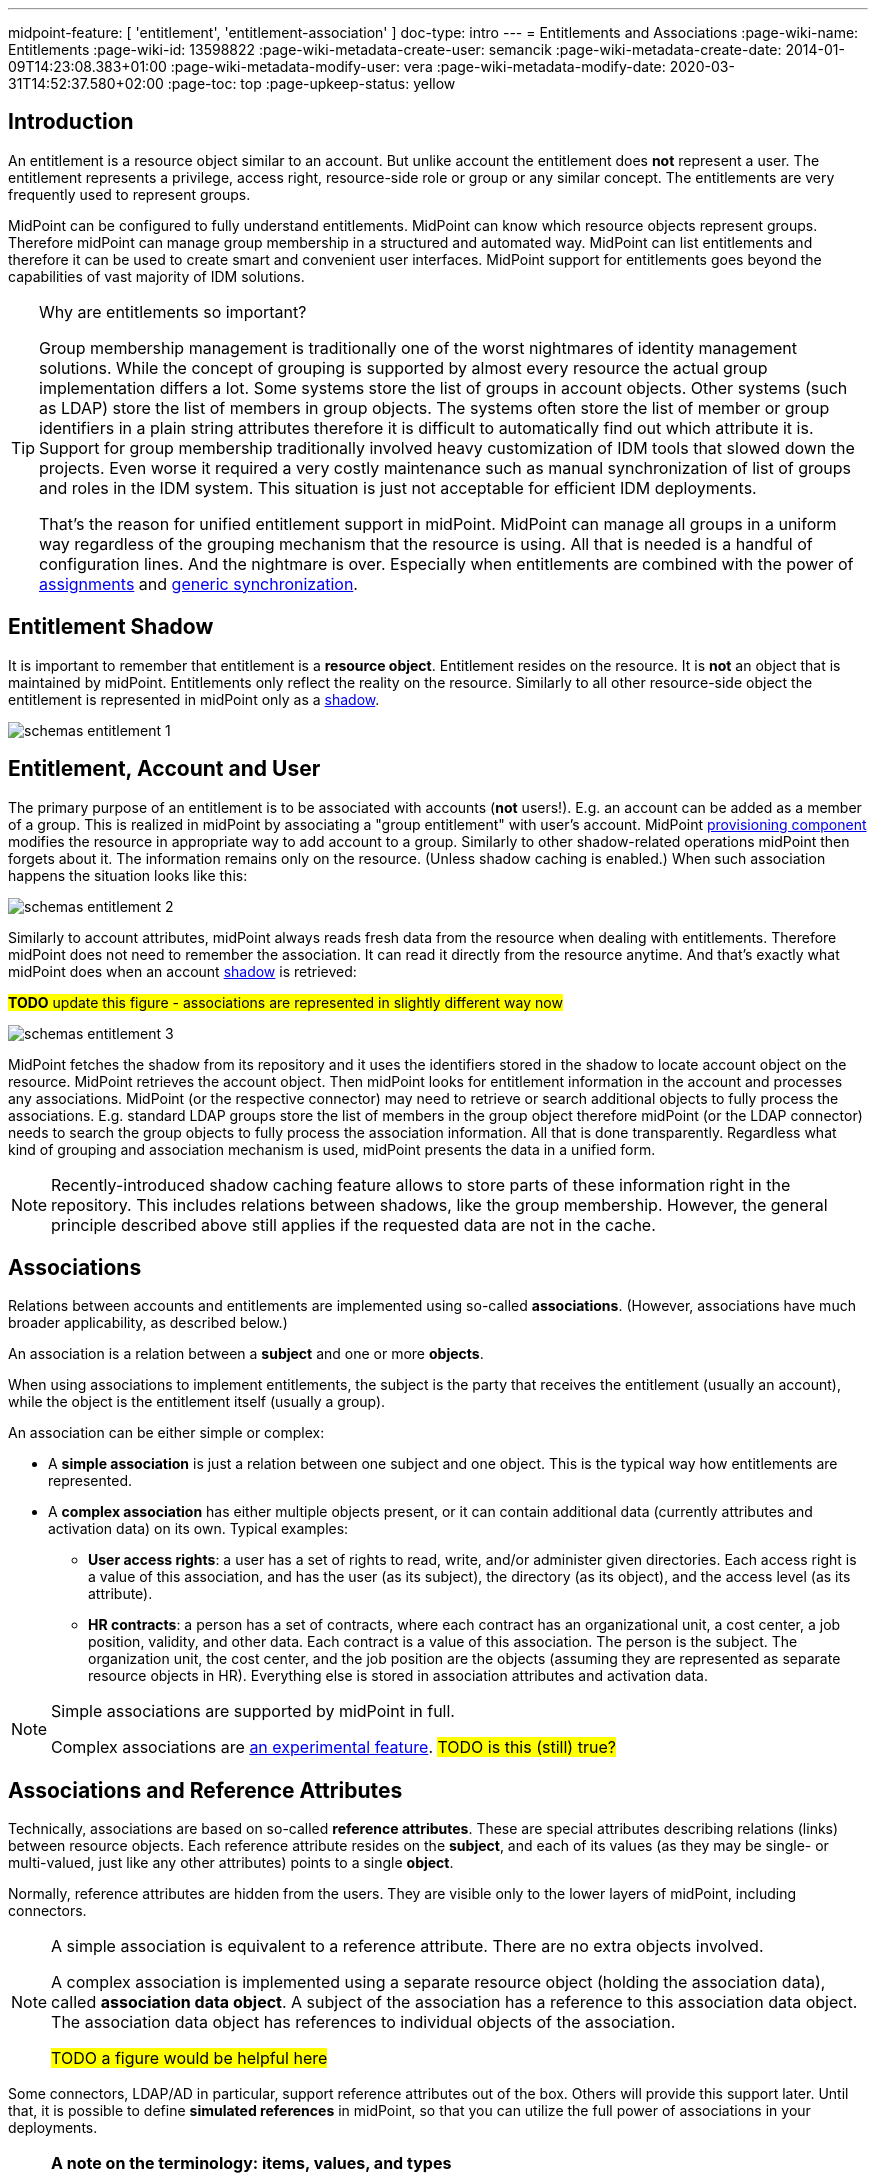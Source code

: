 ---
midpoint-feature: [ 'entitlement', 'entitlement-association' ]
doc-type: intro
---
= Entitlements and Associations
:page-wiki-name: Entitlements
:page-wiki-id: 13598822
:page-wiki-metadata-create-user: semancik
:page-wiki-metadata-create-date: 2014-01-09T14:23:08.383+01:00
:page-wiki-metadata-modify-user: vera
:page-wiki-metadata-modify-date: 2020-03-31T14:52:37.580+02:00
:page-toc: top
:page-upkeep-status: yellow

== Introduction

An entitlement is a resource object similar to an account.
But unlike account the entitlement does *not* represent a user.
The entitlement represents a privilege, access right, resource-side role or group or any similar concept.
The entitlements are very frequently used to represent groups.

MidPoint can be configured to fully understand entitlements.
MidPoint can know which resource objects represent groups.
Therefore midPoint can manage group membership in a structured and automated way.
MidPoint can list entitlements and therefore it can be used to create smart and convenient user interfaces.
MidPoint support for entitlements goes beyond the capabilities of vast majority of IDM solutions.

[TIP]
.Why are entitlements so important?
====
Group membership management is traditionally one of the worst nightmares of identity management solutions.
While the concept of grouping is supported by almost every resource the actual group implementation differs a lot.
Some systems store the list of groups in account objects.
Other systems (such as LDAP) store the list of members in group objects.
The systems often store the list of member or group identifiers in a plain string attributes therefore it is difficult to automatically find out which attribute it is.
Support for group membership traditionally involved heavy customization of IDM tools that slowed down the projects.
Even worse it required a very costly maintenance such as manual synchronization of list of groups and roles in the IDM system.
This situation is just not acceptable for efficient IDM deployments.

That's the reason for unified entitlement support in midPoint.
MidPoint can manage all groups in a uniform way regardless of the grouping mechanism that the resource is using.
All that is needed is a handful of configuration lines.
And the nightmare is over.
Especially when entitlements are combined with the power of xref:/midpoint/reference/roles-policies/assignment/[assignments] and xref:/midpoint/reference/synchronization/generic-synchronization/[generic synchronization].
====


== Entitlement Shadow

It is important to remember that entitlement is a *resource object*. Entitlement resides on the resource.
It is *not* an object that is maintained by midPoint.
Entitlements only reflect the reality on the resource.
Similarly to all other resource-side object the entitlement is represented in midPoint only as a xref:/midpoint/reference/resources/shadow/[shadow].

image::schemas-entitlement-1.png[]


== Entitlement, Account and User

The primary purpose of an entitlement is to be associated with accounts (*not* users!).
E.g. an account can be added as a member of a group.
This is realized in midPoint by associating a "group entitlement" with user's account.
MidPoint xref:/midpoint/architecture/archive/subsystems/provisioning/[provisioning component] modifies the resource in appropriate way to add account to a group.
Similarly to other shadow-related operations midPoint then forgets about it.
The information remains only on the resource.
(Unless shadow caching is enabled.)
When such association happens the situation looks like this:

image::schemas-entitlement-2.png[]

Similarly to account attributes, midPoint always reads fresh data from the resource when dealing with entitlements.
Therefore midPoint does not need to remember the association.
It can read it directly from the resource anytime.
And that's exactly what midPoint does when an account xref:/midpoint/reference/resources/shadow/[shadow] is retrieved:

#*TODO* update this figure - associations are represented in slightly different way now#

image::schemas-entitlement-3.png[]

MidPoint fetches the shadow from its repository and it uses the identifiers stored in the shadow to locate account object on the resource.
MidPoint retrieves the account object.
Then midPoint looks for entitlement information in the account and processes any associations.
MidPoint (or the respective connector) may need to retrieve or search additional objects to fully process the associations.
E.g. standard LDAP groups store the list of members in the group object therefore midPoint (or the LDAP connector) needs to search the group objects to fully process the association information.
All that is done transparently.
Regardless what kind of grouping and association mechanism is used, midPoint presents the data in a unified form.

NOTE: Recently-introduced shadow caching feature allows to store parts of these information right in the repository.
This includes relations between shadows, like the group membership.
However, the general principle described above still applies if the requested data are not in the cache.

== Associations

Relations between accounts and entitlements are implemented using so-called *associations*.
(However, associations have much broader applicability, as described below.)

An association is a relation between a *subject* and one or more *objects*.

When using associations to implement entitlements, the subject is the party that receives the entitlement (usually an account), while the object is the entitlement itself (usually a group).

An association can be either simple or complex:

* A *simple association* is just a relation between one subject and one object.
This is the typical way how entitlements are represented.

* A *complex association* has either multiple objects present, or it can contain additional data (currently attributes and activation data) on its own.
Typical examples:

** *User access rights*: a user has a set of rights to read, write, and/or administer given directories.
Each access right is a value of this association, and has the user (as its subject), the directory (as its object), and the access level (as its attribute).

** *HR contracts*: a person has a set of contracts, where each contract has an organizational unit, a cost center, a job position, validity, and other data.
Each contract is a value of this association.
The person is the subject.
The organization unit, the cost center, and the job position are the objects (assuming they are represented as separate resource objects in HR).
Everything else is stored in association attributes and activation data.

[NOTE]
====
Simple associations are supported by midPoint in full.

Complex associations are xref:/midpoint/versioning/experimental/[an experimental feature]. #TODO is this (still) true?#
====

== Associations and Reference Attributes

Technically, associations are based on so-called *reference attributes*.
These are special attributes describing relations (links) between resource objects.
Each reference attribute resides on the *subject*, and each of its values (as they may be single- or multi-valued, just like any other attributes) points to a single *object*.

Normally, reference attributes are hidden from the users.
They are visible only to the lower layers of midPoint, including connectors.

[NOTE]
====
A simple association is equivalent to a reference attribute.
There are no extra objects involved.

A complex association is implemented using a separate resource object (holding the association data), called *association data object*.
A subject of the association has a reference to this association data object.
The association data object has references to individual objects of the association.

#TODO a figure would be helpful here#
====

Some connectors, LDAP/AD in particular, support reference attributes out of the box.
Others will provide this support later.
Until that, it is possible to define *simulated references* in midPoint, so that you can utilize the full power of associations in your deployments.

[NOTE]
====
*A note on the terminology: items, values, and types*

(Feel free to skip this note if it's too technical at first reading.)

In midPoint, we distinguish between *items* (also called xref:/midpoint/devel/prism/data-structures/[prism items]) and their *values*.

Items are properties (like `givenName`), references (like `targetRef` in `assignment`), and containers (like `assignment`) that provide building blocks for objects in midPoint.
Also attributes and associations are special kinds of items, used to describe the content of resource objects.

Each item can be single-valued or multivalued.
The former can have either zero to one value, while the latter can have zero, one, or more values.

For example, LDAP `employeeNumber` attribute is a single-valued one.
It can have zero or more values.
LDAP `telephoneNumber` attribute is a multivalued one.
It can have zero, one, or more values.

Reference attributes can be also single- or multivalued.
For example, `group` attribute (pointing to the groups an account is member of) is multivalued.
Each of the values is called _reference attribute value_, or _reference value_ for short, while the attribute itself is called _reference attribute_, or _reference_ for short.
This may look strange at first, but it's perfectly logical once one get accustomed to it.

And the same applies to associations.
For example, `group` association (based on the `group` reference attribute) is multivalued as well.
Each of the values is called _association value_, while the `group` item itself is _association_.

*Association and reference types*

Associations and simulated reference attributes are defined at the global (resource-wide) level.
Their definitions comes in the form of _association types_ and _reference attribute types_.
When applied to given object type or class (like `account/default` or `ri:inetOrgPerson`), they manifest themselves as _association_ and _reference attribute_ there.
(Associations can be visible only on object types.
Reference attributes are defined primarily on object classes, so they are visible on both object classes and object types.)

For example,

- `ri:groupMembership` can be the association type name.
When attached to `account/default` and `entitlement/group` object types, it can be seen there as `ri:group` association.

- `ri:groupMembership` can be the simulated reference attribute type name.
When present on `ri:inetOrgPerson` and `ri:groupOfNames` object classes, it can be seen there as `ri:group` reference attribute.
====

[NOTE]
====
*Second terminology note: simple vs reference vs complex*

(Again, feel free to skip this note if it's too technical at first reading.)

We have the following kinds of attributes:

* *Simple* attributes: contain primitive values only (strings, integers, timestamps, and so on).
These are the only ones present in midPoint 4.8 and earlier.
Technically, they are a specialization of xref:/midpoint/devel/prism/data-structures/[prism properties] described above.

* *Reference* attributes: contain "pointers" to other resource objects, i.e., each reference attribute value points to a single object.
Technically, they are a specialization of xref:/midpoint/devel/prism/data-structures/[prism references] described above.

* *Complex* attributes: these will contain complex values, i.e., those that consist of a tree of simple, reference, and complex attributes themselves.
Technically, they will be a specialization of xref:/midpoint/devel/prism/data-structures/[prism containers] described above.
They do not exist in midPoint nor ConnId yet.
Their use is planned for the future.

As for associations, we have two kinds of associations:

* *Simple* associations: each association value points to a single resource object.
They are functionally equivalent to reference attributes.

* *Complex* associations: each association value has:
** zero, one, or more reference attributes to association objects,
** zero, one, or more simple attributes,
** optionally, additional data like activation information.

//Technically, associations are specialization of *containers*.
====

=== Defining Associations

Associations are defined in the xref:/midpoint/reference/resources/resource-configuration/schema-handling/[Resource Schema Handling] section of xref:/midpoint/reference/resources/resource-configuration/[Resource Configuration].

Simulated references are defined in the xref:/midpoint/reference/resources/resource-configuration/capabilities/[Capabilities] section.

Let's cover defining simulated references first.
If you use connector having this capability, feel free to skip to xref:_association_participants_definition[] section.

=== Simulated Reference Type Definition

==== Participating Resource Objects

Each simulated reference type has two sides: object side and subject side.
(In short, we call these also *participants*.)

First, we have to define what resource objects can participate in the reference type on each of these sides.
We call this the *delineation* and we use the following properties to do it:

.Delineating reference type participants
[autowidth]
|===
| Configuration item | Meaning | Example

| `objectClass`
| Name of the object class for the participant.
| `ri:inetOrgPerson`

| `baseContext`
| The definition of base context (resource object container).
This object will be used as a base for searches for the participant objects.
Usually only the objects that are hierarchically below the `baseContext` are returned by such a search.

Experimental.
a|
[source,xml]
----
<baseContext>
    <objectClass>ri:organizationalUnit</objectClass>
    <filter>
        <q:text>attributes/dn = "ou=groups,dc=evolveum,dc=net"</q:text>
    </filter>
</baseContext>
----

| `searchHierarchyScope`
| Definition of search hierarchy scope.
It specifies how "deep" the search should go into the object hierarchy.
It is only applicable to resources that support hierarchical organization of objects (e.g. LDAP resources).

The value of `sub` means subtree search: it goes deep down the hierarchy, as deep as possible.

The value of `one` means one-level search. The search is reaching just one level below the base context object.

Experimental.
| `sub`

| `auxiliaryObjectClass`
| Restriction of the participant to the specified auxiliary object class, if present.
Typically used if the binding attribute is defined in this class, like `ri:uid` for a `posixAccount`, which is a member of a `posixGroup`.

Currently supported only for the subjects.

Experimental.

| `ri:posixAccount`
|===

There can be zero, one, or more delineations.

All delineations on the object side must share the same object class.

The following example shows how to define `groupMembership` reference type that binds together accounts and groups (as subjects) and groups (as objects).

.An example of delineating reference type participants
[source,xml]
----
<capabilities>
    <c:configured xmlns="http://midpoint.evolveum.com/xml/ns/public/resource/capabilities-3">
        <references>
            <type>
                <name>ri:groupMembership</name>
                <subject>
                    <delineation>
                        <objectClass>ri:AccountObjectClass</objectClass>
                    </delineation>
                    <delineation>
                        <objectClass>ri:GroupObjectClass</objectClass>
                    </delineation>
                    <!-- ... -->
                </subject>
                <object>
                    <delineation>
                        <objectClass>ri:GroupObjectClass</objectClass>
                    </delineation>
                    <!-- ... -->
                </object>
                <!-- ... -->
            </type>
            <!-- ... -->
        </references>
    </c:configured>
</capabilities>
----

[NOTE]
====
When defining associations on top of simulated reference attributes, it is possible to re-use the delineation information from the associations themselves.
See xref:_association_participants_definition[] below for an example.
====

==== Bindings

Next, we should define how subjects and objects are bound together, in particular:

. how to find objects (i.e., reference attribute values) for given reference in the subject;
. how to add/remove objects (i.e., reference attribute values) for given reference in the subject.

MidPoint supports bindings that are either subject-to-object or object-to-subject.

The *subject-to-object* direction is quite simple.
In this case the subject (account) has a list of its entitlements (groups).
It may look like this:

.Subject-to-object direction
[source,ldif]
----
objectclass: account
username: jack
fullName: Jack Sparrow
groups: pirates
groups: captains

objectclass: account
username: will
fullName: Will Turner
groups: pirates

objectclass: group
groupname: pirates

objectclass: group
groupname: captains
----

In this case the binding attribute on the subject side is `groups` and the binding attribute on the object side is `groupname`.

The management of this binding is very easy.

* When reading, midPoint will just retrieve the subject (account) and all of the necessary data are there.
* When updating (i.e., adding or deleting reference values), midPoint will simply add or delete the respective `groups` values on the subject (account).

The *object-to-subject* direction is more complex.
In this case the binding points the other way around.
The object (group) has the list of subjects (accounts) that are the members.
Like this:

.Object-to-subject direction
[source,ldif]
----
objectclass: account
username: jack
fullName: Jack Sparrow

objectclass: account
username: will
fullName: Will Turner

objectclass: group
groupname: pirates
members: jack
members: will

objectclass: group
groupname: captains
members: jack
----

In this case the binding attribute on the subject side is `username` and the binding attribute on the object side is `members`.

The management of this binding is also complex.

* When reading, we cannot simply retrieve the subject (account).
The membership data are not there.
What we need is to _search_ for all the objects.
E.g. if we want to get a list of all groups that `jack` belongs to then we need to search for all groups that match the filter `(members=jack)`.

* When updating (i.e., adding or deleting reference values), midPoint will have to update `members` attribute of concrete groups: the `jack` value is either added to, or deleted from, that attribute on each group whose membership is being added or deleted from `jack`.

The direction of the reference has significant consequences in many areas.
Firstly there is performance impact.
The object-to-subject references need more operations than the subject-to-object references.
And these additional operations are usually big searches over the resource.
Secondly this has consequences for troubleshooting.
Different types of references produce different connector operations.
Especially the searches for object-to-subject references may be quite tricky to troubleshoot.

==== Primary and Secondary Bindings

There are two kinds of bindings:

* *Primary binding*: This is the one used to update the reference.
It can be also used to retrieve the reference values, if no other binding is defined.
It may be either object-to-subject or subject-to-object.

* *Secondary binding*: There are situations where the resource provides additional data that allow more efficient retrieval of reference values.
In such cases, you can define secondary binding that utilizes them.
It is always subject-to-object, and is defined only if the primary binding is object-to-subject.

An real-life example for an LDAP resource:

* The primary binding may be between account `ri:dn` attribute and group `ri:members` one.
It is used for updating the user's group membership data.
* The secondary binding may be between account `ri:memberOf` attribute and group `ri:dn` one.
It is used for reading the user's group membership data.
The `memberOf` (or similar) attribute is typically provided by advanced LDAP servers.
It is a virtual read-only account attribute that contains a list of groups the account is a member of.

==== Some Examples

This is the `groupMembership` reference type typical for LDAP servers.
(If, for some reason, you don't use the native capability of the LDAP connector for this.)

* When querying, `ri:memberOf` attribute on the subject (account or group) is used.
* When updating, `ri:members` attribute on the object (group) is used.
* The reference is visible as (virtual) `group` reference attribute on the subject (account or group).

.An example of LDAP group membership definition
[source,xml]
----
<capabilities>
    <c:configured xmlns="http://midpoint.evolveum.com/xml/ns/public/resource/capabilities-3">
        <references>
            <type>
                <name>ri:groupMembership</name>
                <subject>
                    <delineation>
                        <objectClass>ri:inetOrgPerson</objectClass>
                    </delineation>
                    <delineation>
                        <objectClass>ri:groupOfNames</objectClass>
                    </delineation>
                    <primaryBindingAttributeRef>ri:dn</primaryBindingAttributeRef>
                    <secondaryBindingAttributeRef>ri:memberOf</secondaryBindingAttributeRef>
                    <localItemName>ri:group</localItemName>
                </subject>
                <object>
                    <delineation>
                        <objectClass>ri:groupOfNames</objectClass>
                    </delineation>
                    <primaryBindingAttributeRef>ri:members</primaryBindingAttributeRef>
                    <secondaryBindingAttributeRef>ri:dn</secondaryBindingAttributeRef>
                </object>
                <direction>objectToSubject</direction>
            </type>
        </references>
    </c:configured>
</capabilities>
----

This is a typical example of subject-to-object reference.

* When querying and updating, `ri:privileges` attribute on the subject (account) is used.
* The reference is visible as (virtual) `ri:priv` reference attribute on the subject (account).

.An example of a custom "privileges" definition
[source,xml]
----
<capabilities>
    <c:configured xmlns="http://midpoint.evolveum.com/xml/ns/public/resource/capabilities-3">
        <references>
            <type>
                <name>ri:accountPrivilege</name>
                <subject>
                    <delineation>
                        <objectClass>ri:account</objectClass>
                    </delineation>
                    <primaryBindingAttributeRef>ri:privileges</primaryBindingAttributeRef>
                    <localItemName>ri:priv</localItemName>
                </subject>
                <object>
                    <delineation>
                        <objectClass>ri:privilege</objectClass>
                    </delineation>
                    <primaryBindingAttributeRef>icfs:name</primaryBindingAttributeRef>
                </object>
                <direction>subjectToObject</direction>
            </type>
        </references>
    </c:configured>
</capabilities>
----

[#_association_participants_definition]
=== Association Participants Definition

Now, let's have a look at how associations - or more precisely, association types - are defined on top of reference attributes.

First of all, association types are defined outside participating object types.
(Before 4.9, associations were defined as part of their subjects.)
Each type of associations is now contained in its own `associationType` item under `schemaHandling`.

A minimalistic definition of an association type looks like this:

.A minimalistic association type definition
[source,xml]
----
<resource>
    <!-- ... -->
    <schemaHandling>
        <!-- ... -->
        <associationType>
            <name>groupMembership</name>
            <subject>
                <objectType>
                    <kind>account</kind>
                    <intent>default</intent>
                </objectType>
                <association>
                    <ref>ri:group</ref>
                </association>
            </subject>
        </associationType>
    </schemaHandling>
</resource>
----

The definition must contain the association type name, which must be unique resource-wide.

Then, it must contain the specification of the subject type or types to which it applies.
In the above example, the `groupMembership` association type applies to `account/default` object type.
The `association` item then defines how is the association present on that object type.
In particular, `ri:group` is the name under which the association is known on objects of `account/default` type.

If not specified otherwise, the association name - `ri:group` here - is also the name of the reference attribute that provides the data for this association.
In other words, all values of `ri:group` attribute (provided by the connector or the module for simulating reference attributes) are considered as values of `ri:group` association.

The engineer can restrict the values from the connector by looking at specific object types.

For example, let's assume we have an Active Directory resource, with two kinds of groups: security groups and distribution groups.
In midPoint, we will have two distinct object types for them: `entitlement/security-group` and `entitlement/distribution-group`.
For simplicity, let us assume only one type of accounts: `account/default`.

Also, let us assume that we have `ri:group` reference attribute, provided by connector, that contains information of all groups the particular account is member of - both security and distribution ones.
(This is how simple `memberOf` attribute works in AD.)

Finally, let's assume we want to define two distinct associations: `ri:securityGroup` holding all security groups, and `ri:distributionGroup` holding all distribution groups.

The definition then looks like this:

.An example of two distinct association type definitions
[source,xml]
----
<resource>
    <!-- ... -->
    <schemaHandling>
        <objectType>
            <kind>account</kind>
            <intent>default</intent>
            <!-- delineation, attributes, correlation, and synchronization for accounts -->
        </objectType>
        <objectType>
            <kind>entitlement</kind>
            <intent>security-group</intent>
            <!-- delineation, attributes, correlation, and synchronization for security groups -->
        </objectType>
        <objectType>
            <kind>entitlement</kind>
            <intent>distribution-group</intent>
            <!-- delineation, attributes, correlation, and synchronization for distribution groups -->
        </objectType>
        <!-- ... -->
        <associationType>
            <name>securityGroupMembership</name>
            <subject>
                <objectType>
                    <kind>account</kind>
                    <intent>default</intent>
                </objectType>
                <association>
                    <ref>ri:securityGroup</ref>
                    <sourceAttributeRef>ri:group</sourceAttributeRef>
                    <!-- inbound and outbound mappings for this type of association -->
                </association>
            </subject>
            <object>
                <objectType>
                    <kind>entitlement</kind>
                    <intent>security-group</kind>
                </objectType>
            </object>
        </associationType>
        <associationType>
            <name>distributionGroupMembership</name>
            <subject>
                <objectType>
                    <kind>account</kind>
                    <intent>default</intent>
                </objectType>
                <association>
                    <ref>ri:distributionGroup</ref>
                    <sourceAttributeRef>ri:group</sourceAttributeRef>
                    <!-- inbound and outbound mappings for this type of association -->
                </association>
            </subject>
            <object>
                <objectType>
                    <kind>entitlement</kind>
                    <intent>distribution-group</kind>
                </objectType>
            </object>
        </associationType>
    </schemaHandling>
</resource>
----

[NOTE]
====
*What happens to the values of the source reference attribute `ri:group`?*

In order to avoid duplication of data, each value of the source reference attribute (i.e., the one on which the association is based), is examined, and:

. If it matches one of the associations (`ri:securityGroup` or `ri:distributionGroup` in the above example), it is *moved* to that association.
This means that the value is removed from the reference attribute, and is put into the association.
. If it matches none of the associations (or there are no associations defined), it *remains* in the source attribute.

Hence, at the beginning, when there are no associations defined, all the values are visible in the reference attribute.
Later, as the association or associations are defined, and data are cleaned up (i.e., all shadows are correctly classified into object types), there should be no values in the reference attribute, and everything should be visible in the association or associations.
====

=== Association Mappings

Just like simple attributes, associations are managed either manually via GUI, or, which is preferred, automatically using mappings.

==== Outbound Mappings

Outbound mappings take information from the focus object (e.g., a user), and use it to create a value or values of given association.

The most typical scenario is to take user's role membership, and for each role that has a relevant group as its projection on given resource use that group as the association value object.

The mapping then looks like this:

.Sample association outbound mapping
[source,xml]
----
<associationType>
    <name>userMembership</name>
    <subject>
        <objectType>
            <kind>account</kind>
            <intent>default</intent>
        </objectType>
        <association>
            <ref>ri:group</ref>
            <outbound>
                <name>account-group-outbound</name>
                <strength>strong</strength>
                <expression>
                    <associationConstruction> <!--1-->
                        <objectRef> <!--2-->
                            <mapping>
                                <expression>
                                    <associationFromLink/> <!--3-->
                                </expression>
                            </mapping>
                        </objectRef>
                    </associationConstruction>
                </expression>
            </outbound>
        </association>
    </subject>
    <!-- ... -->
</associationType>
----
<1> This means we are going to construct a value for this association (although very simple, consisting of a single object reference).
<2> This describes the value of the object reference being constructed.
<3> This says we are to determine it from the role membership, as described above.

Instead of `associationFromLink`, we can use any other expression that returns `ShadowAssociationValueType` objects as its output.
Another typical one is `associationTargetSearch`.

The important question here is: how should midPoint treat association values that exist on the resource, but are not provided by outbound mapping(s)?
We deal with it in xref:_tolerating_existing_association_values[] section below.

==== Inbound Mappings

Inbound mappings take existing association values, and create or update existing values in the midPoint focus object (e.g., a user).

This process is more complex than it may seem.
Previously (in midPoint 4.8 and before), it involved completely computing all values for respective focus object item (e.g., `assignment`) and adding or replacing existing values.
Now, it is possible to do more fine-grained updates: to select values that have to be updated, and to update their content.

A new `associationSynchronization` expression evaluator was created for this purpose.
It looks like this:

.Sample association inbound mapping
[source,xml]
----
<associationType>
    <name>userMembership</name>
    <subject>
        <objectType>
            <kind>account</kind>
            <intent>default</intent>
        </objectType>
        <association>
            <ref>ri:group</ref>
            <inbound>
                <name>account-group-inbound</name>
                <strength>strong</strength>
                <expression>
                    <associationSynchronization> <!--1-->
                        <objectRef> <!--2-->
                            <correlator/>
                            <mapping>
                                <expression>
                                    <shadowOwnerReferenceSearch/> <!--3-->
                                </expression>
                                <target>
                                    <path>targetRef</path> <!--3-->
                                </target>
                            </mapping>
                        </objectRef>
                        <synchronization>
                            <reaction>
                                <situation>unmatched</situation>
                                <actions>
                                    <addFocusValue/>
                                </actions>
                            </reaction>
                            <reaction>
                                <situation>matched</situation>
                                <actions>
                                    <synchronize/>
                                </actions>
                            </reaction>
                        </synchronization>
                    </associationSynchronization>
                </expression>
            </inbound>
        </association>
    </subject>
</associationType>
----
<1> This means we are going to synchronize association values into the focus object.
<2> Association value has (potentially) many items.
Here we say we are going to process the object reference.
(For this particular association, there is only one, so it's not necessary to specify its name.)
<3> This means we are going to take the association value object (typically, a group), find its owner in midPoint (typically a role), and put its reference to assignment's `targetRef` item.

The core of the mapping (`shadowOwnerReferenceSearch`) mirrors the `associationFromLink` evaluator used for outbound mappings.
The main difference from the outbound direction, though, is the `synchronization` part. Let us explain.

The association synchronization works like this:

. First of all, currently it is limited to assignments.
So, `associationSynchronization` evaluator *always* targets focus assignments.
If you'd want to map the association to a different item, you have to use a different expression evaluator.

. After getting an association value, the evaluator tries to look up which assignment this value correlates to.
This is actually very similar to the process of correlation of accounts to focus objects.
Hence, the configuration is similar as well.
In the example above, `correlator` item is used to denote the object reference (or, more precisely, the corresponding focus item - `targetRef`) as the correlator.
An equivalent, though more verbose, configuration would look like this:
+
.Explicit correlation specification example
[source,xml]
----
<associationSynchronization>
    <objectRef>
        <mapping>
            <!-- ... -->
        </mapping>
    </objectRef>
    <correlation>
        <correlators>
            <items>
                <item>
                    <ref>targetRef</ref> <!--1-->
                </item>
            </items>
        </correlators>
    </correlation>
    <synchronization>
        <!-- ... -->
    </synchronization>
</associationSynchronization>
----
<1> This denotes the `targetRef` as the item used for the correlation.

. After the correlation is done, there are three possible outcomes:
.. no matching assignment is found (`unmatched` synchronization situation),
.. a matching assignment is found (`matched` synchronization situation),
.. no matching assignment is found, but there is a matching indirect role membership value (`indirectlyMatched` synchronization situation, #not implemented yet#).

. Appropriate synchronization action is selected, based on the configuration.
There are currently these actions available:

.. `addFocusValue`: A new assignment is created, based on the association value.
Used for `unmatched` situation.
.. `synchronize`: Existing assignment is updated, based on the association value.
Used for `matched` situation.

There may be situations when previously existing association value is no longer there.
How does the inbound mapping decide whether to keep the assignment that was (presumably) created from this value, or not?
It uses the same mechanism as other mappings targeting multivalued items: ranges.
By default, the provenance metadata are used to know which assignments were created by this particular mapping; and the default behavior is to remove them after the mapping ceases to produce them as its output.

[#_tolerating_existing_association_values]
==== Tolerating Existing Association Values

Let's return to the question how midPoint knows which association values present on the resource to keep, and which to remove, if they are not provided by actual output mappings.

Traditionally, there is the `tolerant` flag that drives this behavior for attributes.
The same flag is present for associations, and is set like this:

.Setting the tolerance for associations
[source,xml]
----
<associationType>
    <name>userGroupMembership</name>
    <subject>
        <objectType>
            <!-- ... -->
        </objectType>
        <association>
            <ref>ri:group</ref>
            <!-- ... -->
            <tolerant>false</tolerant>
        </association>
    </subject>
</associationType>
----

Just as for attributes, the default value is `true`, which means that extra values are tolerated.
The above example sets the tolerance to `false`, so that any extra association values are removed.

The tolerance can be, however, overridden for each individual association value.
This is currently supported for simple associations, and is driven by the object mark(s) present on the association _object_, e.g., a group.

For example, let us assume a group `guests` shadow has the following mark.

.Mark for tolerated association objects
[source,xml]
----
<mark xmlns="http://midpoint.evolveum.com/xml/ns/public/common/common-3"
    oid="00000000-0000-0000-0000-000000000805">
    <name>Unmanaged</name>
    <documentation>
        Marks a shadow that is tolerated by midPoint but not managed by it.
        MidPoint should not create, modify, nor delete such objects (at the low level).
        MidPoint should not execute outbound mappings on such objects.
        MidPoint should not manage membership of these objects (if applicable; e.g., for groups).
    </documentation>
    <!-- ... -->
    <objectOperationPolicy>
        <!-- ... -->
        <synchronize>
            <!-- ... -->
            <membership>
                <!-- ... -->
                <tolerant>true</tolerant>
            </membership>
        </synchronize>
    </objectOperationPolicy>
</mark>
----

Also assume that the tolerance for the association is set to `false`.

When an association value pointing to the `guests` group is present on the resource, but not provided by any outbound mapping, it is tolerated because the value of `true` in the object mark overrides the value of `false` set in the association.

We need a mechanism to set the mark on selected entitlement shadows.
One option is to do that manually via GUI.
A better one is to use automatic marking facility in midPoint, potentially with overriding these marks manually via GUI.

Two typical options of setting up the mark are:

.Setting the "unmanaged" mark for all new shadows
[source,xml]
----
<objectType>
    <kind>entitlement</kind>
    <intent>group</intent>
    <!-- delineation, attributes, etc -->
    <marking>
        <markRef oid="00000000-0000-0000-0000-000000000806"/>
        <applicationTime>classification</applicationTime> <!--1-->
    </marking>
    <!-- ... -->
</objectType>
----
<1> This causes marking each newly classified or reclassified shadow as "unmanaged".

.Setting the "unmanaged" mark for selected shadows
[source,xml]
----
<objectType>
    <kind>entitlement</kind>
    <intent>group</intent>
    <!-- delineation, attributes, etc -->
    <marking>
        <markRef oid="00000000-0000-0000-0000-000000000806"/>
        <pattern>
            <filter>
                <q:text>attributes/info = "temporary"</q:text> <!--1-->
            </filter>
        </pattern>
    </marking>
    <!-- ... -->
</objectType>
----
<1> This causes marking each group that has the value of `temporary` in its `info` attribute as "unmanaged".

==== Tolerance, Deltas, and Reconciliation

MidPoint can remove association values even when the `tolerant` setting is on.
The reason is that most midPoint operations are delta-based.
E.g. if user interface is used to add or remove an assignmentm a xref:/midpoint/devel/prism/concepts/deltas/[delta] is created and sent as a parameter of the operation.
In this case we know what has changed.
Therefore we can easily add and remove entitlement membership.
We can do this even if the entitlement is set to be _tolerant_.
We can do this because we know that the last assignment that "induced" that group was just removed.

But the situation is different for reconciliation and recomputation.
E.g., in case that the role definition is changed.
There are in fact two operation: the change of the role and then the reconciliation of the user.
These operations are independent.
Therefore for the second operation there is no delta.
MidPoint does not know what has changed in the role.
Therefore it cannot use the same logic to remove the user from the entitlement.
Slightly different logic is used in reconciliation.
Logic that is not based on deltas (because there are none).
And in this case the tolerant flag is important.
If it is set to `true` then midPoint will *not* remove the extra values from the attribute or the extra entitlements.
If it is set to `false` then midPoint will remove them.

For these operations to work correctly even in reconciliation it is important to set the _tolerant_ property.
Please make sure you have the association set to non-tolerant in the `schemaHandling` section of the resource definition.

This has to be defined in the `schemaHandling` and *not* in the role or meta-role.
The tolerance is the property of the attribute/association itself and *not* a property of any mapping or role.
The values that are not given by any role and just that - not given by any role.
So we do not have any role definition that we can apply to them.
Therefore the setting whether the attribute/association is tolerant or not is somehow "global".
Therefore it needs to be defined in `schemaHandling`.

Also, please make sure that your mappings are strong.
Mappings that are of "normal" strength are inherently delta-based and they are usually *not* processed by the reconciliation at all.
For "normal" mappings the last change wins.
But in reconciliation we have no idea what change was the last one - whether the one on the resource or the one in midPoint.
Therefore we prefer the conservative approach and we rather maintain status quo.

==== Mappings for Reference Attributes

We described the mappings for associations.
What about reference attributes, you may ask.
As they are just an implementation vehicle for associations, they are not meant to be managed directly: neither in GUI (maybe except for emergency situations), nor via mappings.

=== Associations/References Versus Attributes

Some midPoint deployments may have a dilemma whether to use associations (based on reference attributes) or just simple attributes.
E.g. if there is a readable and updatable `groups` simple attribute for accounts, we may question whether we should managed it a simple multi-valued attribute, without defining any reference or association over it.
However there are two arguments in favor of associations/references:

* Associations and references are smart.
References knows that the their values are supposed to represent groups; whereas simple attributes see just plain strings, without knowing that they represents, e.g., the names of groups.
The midPoint user interface may use this information from the reference attribute to list all available groups when user wants to add new reference attribute (or association) values.
User then simply selects value(s) from the list.
No need to enter the group name manually.

* The object-to-subject references are very difficult to model as simple attributes.
In this case the attribute that needs to be modified is in fact in a different object.
MidPoint tries to isolate the operations to a single object (or a set of related objects).
Therefore modeling object-to-subject references using simple attributes may be very difficult.
The simulated (or connector-native) references makes this very easy.

#NOTE: some examples above do not work yet; in particular, <ref>...</ref> is still needed in <objectRef>...</objectRef> definitions even for simple associations. This is going to be fixed soon.#

== See Also

* xref:/midpoint/reference/resources/shadow/[Shadow Objects]

* xref:/midpoint/reference/synchronization/generic-synchronization/[Generic Synchronization]

* xref:/midpoint/reference/roles-policies/assignment/[Assignment]

* xref:/midpoint/reference/resources/resource-configuration/schema-handling/[Resource Schema Handling]
